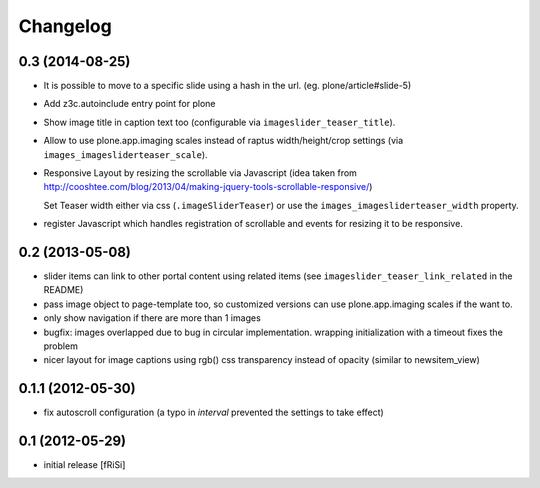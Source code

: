 Changelog
=========

0.3 (2014-08-25)
----------------

.. ATTENTION: currently no upgrade profile for the new properties and javascript
   reinstall needed (which might overwrite your settings for existing properties)

- It is possible to move to a specific slide using a hash in the url.
  (eg. plone/article#slide-5)

- Add z3c.autoinclude entry point for plone

- Show image title in caption text too
  (configurable via ``imageslider_teaser_title``).

- Allow to use plone.app.imaging scales instead of raptus width/height/crop
  settings (via ``images_imagesliderteaser_scale``).

- Responsive Layout by resizing the scrollable via Javascript
  (idea taken from http://cooshtee.com/blog/2013/04/making-jquery-tools-scrollable-responsive/)

  Set Teaser width either via css (``.imageSliderTeaser``) or use the
  ``images_imagesliderteaser_width`` property.

- register Javascript which handles registration of scrollable and events
  for resizing it to be responsive.

0.2 (2013-05-08)
----------------

- slider items can link to other portal content using related items
  (see ``imageslider_teaser_link_related`` in the README)

- pass image object to page-template too, so customized versions can use
  plone.app.imaging scales if the want to.

- only show navigation if there are more than 1 images

- bugfix: images overlapped due to bug in circular implementation.
  wrapping initialization with a timeout fixes the problem

- nicer layout for image captions using rgb() css transparency instead
  of opacity (similar to newsitem_view)


0.1.1 (2012-05-30)
------------------

- fix autoscroll configuration (a typo in `interval`
  prevented the settings to take effect)

0.1 (2012-05-29)
----------------

- initial release [fRiSi]

